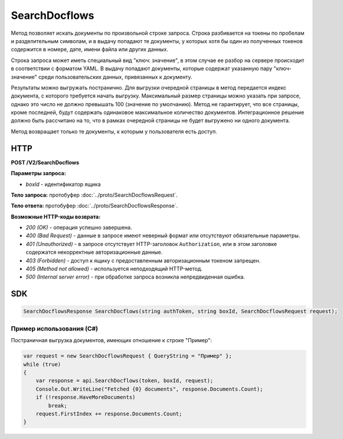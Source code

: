 SearchDocflows
==============

Метод позволяет искать документы по произвольной строке запроса. Строка разбивается на токены по пробелам и разделительным символам, и в выдачу попадают те документы, у которых хотя бы один из полученных токенов содержится в номере, дате, имени файла или других данных. 

Строка запроса может иметь специальный вид "ключ: значение", в этом случае ее разбор на сервере происходит в соответствии с форматом YAML. В выдачу попадают документы, которые содержат указанную пару "ключ-значение" среди пользовательских данных, привязанных к документу.

Результаты можно выгружать постранично. Для выгрузки очередной страницы в метод передается индекс документа, с которого требуется начать выгрузку. Максимальный размер страницы можно указать при запросе, однако это число не должно превышать 100 (значение по умолчанию). Метод не гарантирует, что все страницы, кроме последней, будут содержать одинаковое максимальное количество документов. Интеграционное решение должно быть рассчитано на то, что в рамках очередной страницы не будет выгружено ни одного документа.

Метод возвращает только те документы, к которым у пользователя есть доступ.

HTTP
~~~~

**POST /V2/SearchDocflows**

**Параметры запроса:**

-  *boxId* - идентификатор ящика

**Тело запроса:** протобуфер :doc:`../proto/SearchDocflowsRequest`.

**Тело ответа:** протобуфер :doc:`../proto/SearchDocflowsResponse`.

**Возможные HTTP-коды возврата:**

-  *200 (OK)* - операция успешно завершена.
-  *400 (Bad Request)* - данные в запросе имеют неверный формат или отсутствуют обязательные параметры.
-  *401 (Unauthorized)* - в запросе отсутствует HTTP-заголовок ``Authorization``, или в этом заголовке содержатся некорректные
   авторизационные данные.
-  *403 (Forbidden)* - доступ к ящику с предоставленным авторизационным токеном запрещен.
-  *405 (Method not allowed)* - используется неподходящий HTTP-метод.
-  *500 (Internal server error)* - при обработке запроса возникла непредвиденная ошибка.

SDK
~~~

.. code-block:: csharp

    SearchDocflowsResponse SearchDocflows(string authToken, string boxId, SearchDocflowsRequest request);

Пример использования (C#)
^^^^^^^^^^^^^^^^^^^^^^^^^

Постраничная выгрузка документов, имеющих отношение к строке "Пример":

.. code-block:: csharp

    var request = new SearchDocflowsRequest { QueryString = "Пример" };
    while (true)
    {
        var response = api.SearchDocflows(token, boxId, request);
        Console.Out.WriteLine("Fetched {0} documents", response.Documents.Count);
        if (!response.HaveMoreDocuments)
            break;
        request.FirstIndex += response.Documents.Count;
    }
